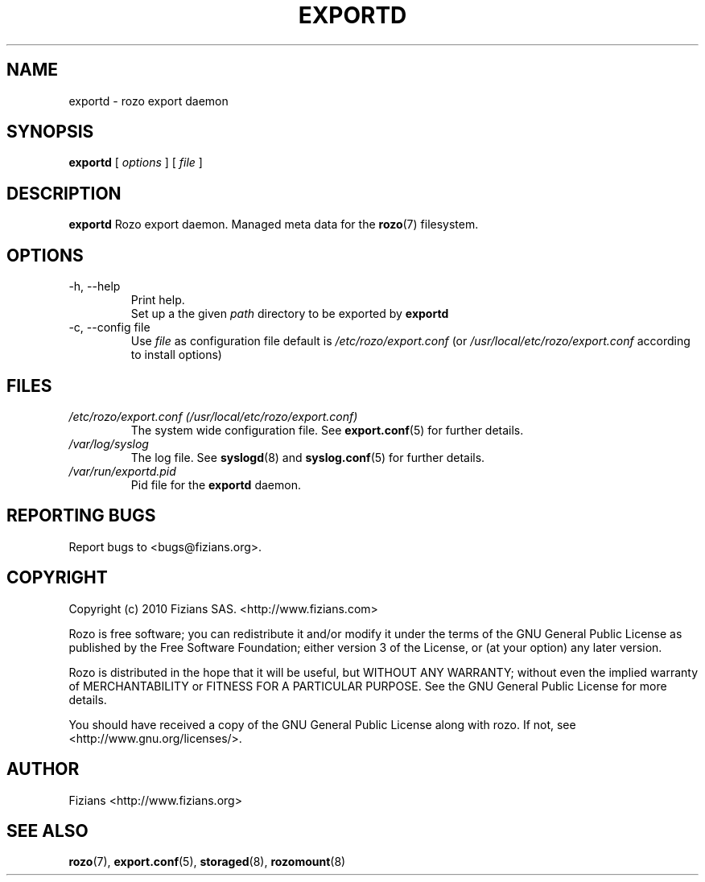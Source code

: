 .\" Process this file with
.\" groff -man -Tascii exportd.8
.\"
.TH EXPORTD 8 "DECEMBER 2010" Rozo "User Manuals"
.SH NAME
exportd \- rozo export daemon
.SH SYNOPSIS
.B exportd
[
.I options
]
[
.I file
]
.B
.SH DESCRIPTION
.B exportd
Rozo export daemon. Managed meta data for the
.BR rozo (7)
filesystem.
.SH OPTIONS
.IP "-h, --help"
.RS
Print help.
.RE
.RS
Set up a the given 
.I path
directory to be exported by
.B exportd
.RE
.IP "-c, --config file"
.RS
Use 
.I file
as configuration file default is
.I /etc/rozo/export.conf
(or
.I /usr/local/etc/rozo/export.conf
according to install options)
.RE
.SH FILES
.I /etc/rozo/export.conf (/usr/local/etc/rozo/export.conf)
.RS
The system wide configuration file. See
.BR export.conf (5)
for further details.
.RE
.I /var/log/syslog
.RS
The log file. See
.BR syslogd (8)
and
.BR syslog.conf (5)
for further details.
.RE
.I /var/run/exportd.pid
.RS
Pid file for the
.B exportd
daemon.
.\".SH ENVIRONMENT
.\".SH DIAGNOSTICS
.SH "REPORTING BUGS"
Report bugs to <bugs@fizians.org>.
.SH COPYRIGHT
Copyright (c) 2010 Fizians SAS. <http://www.fizians.com>

Rozo is free software; you can redistribute it and/or modify
it under the terms of the GNU General Public License as published
by the Free Software Foundation; either version 3 of the License,
or (at your option) any later version.

Rozo is distributed in the hope that it will be useful, but
WITHOUT ANY WARRANTY; without even the implied warranty of
MERCHANTABILITY or FITNESS FOR A PARTICULAR PURPOSE.  See the GNU
General Public License for more details.

You should have received a copy of the GNU General Public License
along with rozo.  If not, see <http://www.gnu.org/licenses/>.
.SH AUTHOR
Fizians <http://www.fizians.org>
.SH "SEE ALSO"
.BR rozo (7),
.BR export.conf (5),
.BR storaged (8),
.BR rozomount (8)
